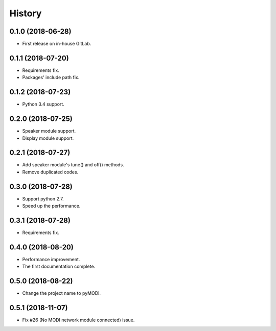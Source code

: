 =======
History
=======

0.1.0 (2018-06-28)
------------------

* First release on in-house GitLab.


0.1.1 (2018-07-20)
------------------

* Requirements fix.
* Packages' include path fix.


0.1.2 (2018-07-23)
------------------

* Python 3.4 support.


0.2.0 (2018-07-25)
------------------

* Speaker module support.
* Display module support.


0.2.1 (2018-07-27)
-----------------

* Add speaker module's tune() and off() methods.
* Remove duplicated codes.

0.3.0 (2018-07-28)
-----------------

* Support python 2.7.
* Speed up the performance.

0.3.1 (2018-07-28)
-----------------

* Requirements fix.

0.4.0 (2018-08-20)
-----------------

* Performance improvement.
* The first documentation complete.

0.5.0 (2018-08-22)
-----------------

* Change the project name to pyMODI.

0.5.1 (2018-11-07)
-----------------

* Fix #26 (No MODI network module connected) issue.
